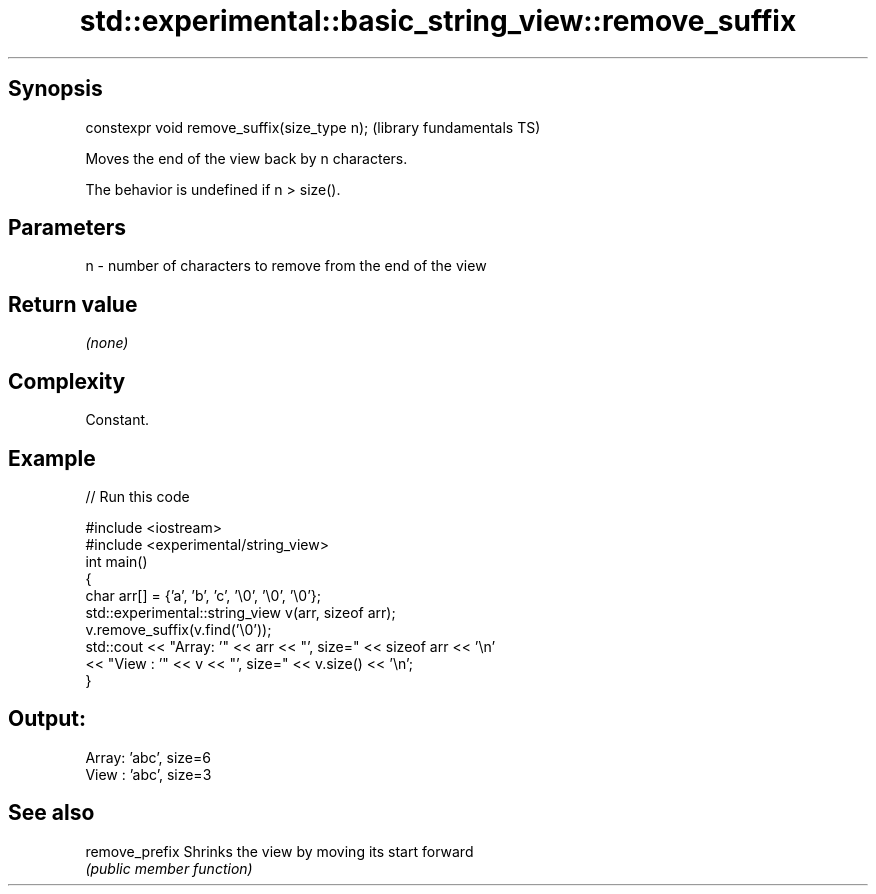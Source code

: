 .TH std::experimental::basic_string_view::remove_suffix 3 "Sep  4 2015" "2.0 | http://cppreference.com" "C++ Standard Libary"
.SH Synopsis
   constexpr void remove_suffix(size_type n);  (library fundamentals TS)

   Moves the end of the view back by n characters.

   The behavior is undefined if n > size().

.SH Parameters

   n - number of characters to remove from the end of the view

.SH Return value

   \fI(none)\fP

.SH Complexity

   Constant.

.SH Example

   
// Run this code

 #include <iostream>
 #include <experimental/string_view>
 int main()
 {
     char arr[] = {'a', 'b', 'c', '\\0', '\\0', '\\0'};
     std::experimental::string_view v(arr, sizeof arr);
     v.remove_suffix(v.find('\\0'));
     std::cout << "Array: '" << arr << "', size=" << sizeof arr << '\\n'
               << "View : '" << v << "', size=" << v.size() << '\\n';
 }

.SH Output:

 Array: 'abc', size=6
 View : 'abc', size=3

.SH See also

   remove_prefix Shrinks the view by moving its start forward
                 \fI(public member function)\fP
